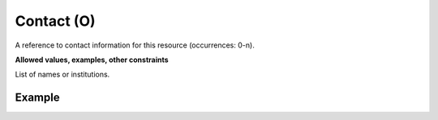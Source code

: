 .. _d:contact:

Contact (O)
-----------
A reference to contact information for this resource (occurrences: 0-n).

**Allowed values, examples, other constraints**

List of names or institutions.

Example
~~~~~~~
.. code-block:: xml
   :linenos:

   <contacts>
  	<contact>
  	 Research Data Office (University of Groningen)
  	</contact>
   </contacts>
